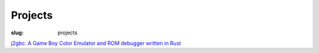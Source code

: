 Projects
########

:slug: projects

`j2gbc: A Game Boy Color Emulator and ROM debugger written in Rust <{filename}j2gbc.rst>`_

